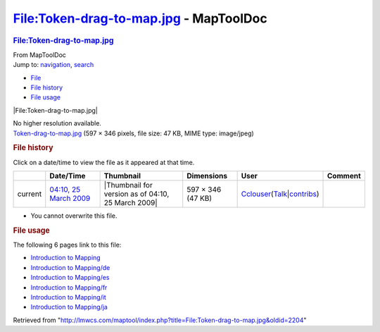 =======================================
File:Token-drag-to-map.jpg - MapToolDoc
=======================================

.. contents::
   :depth: 3
..

.. container:: noprint
   :name: mw-page-base

.. container:: noprint
   :name: mw-head-base

.. container:: mw-body
   :name: content

   .. container:: mw-indicators

   .. rubric:: File:Token-drag-to-map.jpg
      :name: firstHeading
      :class: firstHeading

   .. container:: mw-body-content
      :name: bodyContent

      .. container::
         :name: siteSub

         From MapToolDoc

      .. container::
         :name: contentSub

      .. container:: mw-jump
         :name: jump-to-nav

         Jump to: `navigation <#mw-head>`__, `search <#p-search>`__

      .. container::
         :name: mw-content-text

         -  `File <#file>`__
         -  `File history <#filehistory>`__
         -  `File usage <#filelinks>`__

         .. container:: fullImageLink
            :name: file

            |File:Token-drag-to-map.jpg|

            .. container:: mw-filepage-resolutioninfo

               No higher resolution available.

         .. container:: fullMedia

            `Token-drag-to-map.jpg </maptool/images/8/84/Token-drag-to-map.jpg>`__
            ‎(597 × 346 pixels, file size: 47 KB, MIME type: image/jpeg)

         .. container:: mw-content-ltr
            :name: mw-imagepage-content

         .. rubric:: File history
            :name: filehistory

         .. container::
            :name: mw-imagepage-section-filehistory

            Click on a date/time to view the file as it appeared at that
            time.

            ======= ===================================================================== ================================================== ================= ====================================================================================================================================================================== =======
            \       Date/Time                                                             Thumbnail                                          Dimensions        User                                                                                                                                                                   Comment
            ======= ===================================================================== ================================================== ================= ====================================================================================================================================================================== =======
            current `04:10, 25 March 2009 </maptool/images/8/84/Token-drag-to-map.jpg>`__ |Thumbnail for version as of 04:10, 25 March 2009| 597 × 346 (47 KB) `Cclouser <User:Cclouser>`__\ (\ \ `Talk <User_talk:Cclouser>`__\ \ \|\ \ `contribs <Special:Contributions/Cclouser>`__\ \ )
            ======= ===================================================================== ================================================== ================= ====================================================================================================================================================================== =======

         -  You cannot overwrite this file.

         .. rubric:: File usage
            :name: filelinks

         .. container::
            :name: mw-imagepage-section-linkstoimage

            The following 6 pages link to this file:

            -  `Introduction to
               Mapping <Introduction_to_Mapping>`__
            -  `Introduction to
               Mapping/de <Introduction_to_Mapping/de>`__
            -  `Introduction to
               Mapping/es <Introduction_to_Mapping/es>`__
            -  `Introduction to
               Mapping/fr <Introduction_to_Mapping/fr>`__
            -  `Introduction to
               Mapping/it <Introduction_to_Mapping/it>`__
            -  `Introduction to
               Mapping/ja <Introduction_to_Mapping/ja>`__

      .. container:: printfooter

         Retrieved from
         "http://lmwcs.com/maptool/index.php?title=File:Token-drag-to-map.jpg&oldid=2204"

